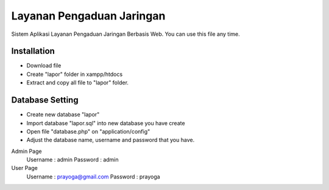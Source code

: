 ###################
Layanan Pengaduan Jaringan
###################

Sistem Aplikasi Layanan Pengaduan Jaringan Berbasis Web. You can use this file any time.

*********
Installation
*********

-  Download file
-  Create "lapor" folder in xampp/htdocs
-  Extract and copy all file to "lapor" folder.

*********
Database Setting
*********

-  Create new database "lapor"
-  Import database "lapor.sql" into new database you have create
-  Open file "database.php" on "application/config"
-  Adjust the database name, username and password that you have.

Admin Page
	Username	: admin 
	Password	: admin

User Page
	Username	: prayoga@gmail.com 
	Password	: prayoga
